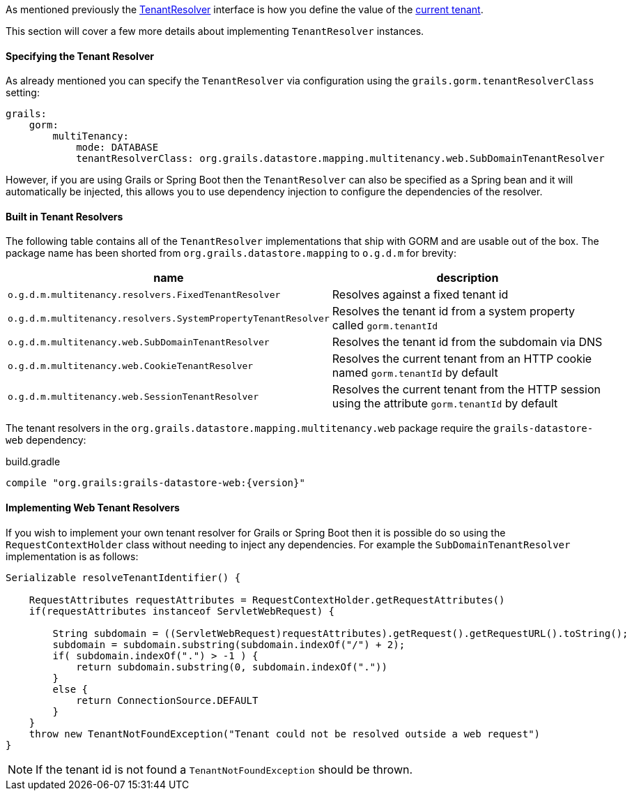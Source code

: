 As mentioned previously the link:../api/org/grails/datastore/mapping/multitenancy/TenantResolver.html[TenantResolver] interface is how you define the value of the link:../api/grails/gorm/multitenancy/Tenants.html#currentId()[current tenant].

This section will cover a few more details about implementing `TenantResolver` instances.

==== Specifying the Tenant Resolver

As already mentioned you can specify the `TenantResolver` via configuration using the `grails.gorm.tenantResolverClass` setting:

[source,yaml]
----
grails:
    gorm:
        multiTenancy:
            mode: DATABASE
            tenantResolverClass: org.grails.datastore.mapping.multitenancy.web.SubDomainTenantResolver
----

However, if you are using Grails or Spring Boot then the `TenantResolver` can also be specified as a Spring bean and it will automatically be injected, this allows you to use dependency injection to configure the dependencies of the resolver.

==== Built in Tenant Resolvers

The following table contains all of the `TenantResolver` implementations that ship with GORM and are usable out of the box. The package name has been shorted from `org.grails.datastore.mapping` to `o.g.d.m` for brevity:

[format="csv", options="header"]
|===
name,description
`o.g.d.m.multitenancy.resolvers.FixedTenantResolver`, Resolves against a fixed tenant id
`o.g.d.m.multitenancy.resolvers.SystemPropertyTenantResolver`, Resolves the tenant id from a system property called `gorm.tenantId`
`o.g.d.m.multitenancy.web.SubDomainTenantResolver`, Resolves the tenant id from the subdomain via DNS
`o.g.d.m.multitenancy.web.CookieTenantResolver`, Resolves the current tenant from an HTTP cookie named `gorm.tenantId` by default
`o.g.d.m.multitenancy.web.SessionTenantResolver`, Resolves the current tenant from the HTTP session using the attribute `gorm.tenantId` by default
|===

The tenant resolvers in the `org.grails.datastore.mapping.multitenancy.web` package require the `grails-datastore-web` dependency:

[source,groovy,subs="attributes"]
.build.gradle
----
compile "org.grails:grails-datastore-web:{version}"
----

==== Implementing Web Tenant Resolvers

If you wish to implement your own tenant resolver for Grails or Spring Boot then it is possible do so using the `RequestContextHolder` class without needing to inject any dependencies. For example the `SubDomainTenantResolver` implementation is as follows:

[source,groovy]
----
Serializable resolveTenantIdentifier() {

    RequestAttributes requestAttributes = RequestContextHolder.getRequestAttributes()
    if(requestAttributes instanceof ServletWebRequest) {

        String subdomain = ((ServletWebRequest)requestAttributes).getRequest().getRequestURL().toString();
        subdomain = subdomain.substring(subdomain.indexOf("/") + 2);
        if( subdomain.indexOf(".") > -1 ) {
            return subdomain.substring(0, subdomain.indexOf("."))
        }
        else {
            return ConnectionSource.DEFAULT
        }
    }
    throw new TenantNotFoundException("Tenant could not be resolved outside a web request")
}
----

NOTE: If the tenant id is not found a `TenantNotFoundException` should be thrown.
